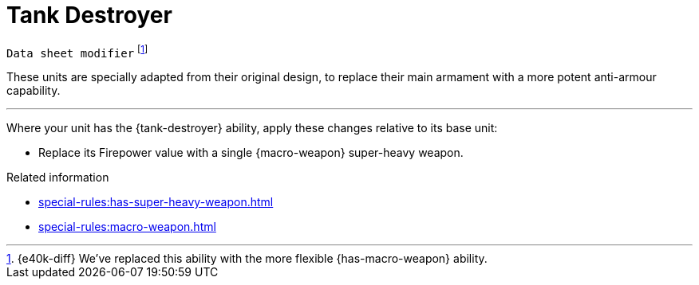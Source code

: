 = Tank Destroyer

`Data sheet modifier`
footnote:[{e40k-diff}
We've replaced this ability with the more flexible {has-macro-weapon} ability.
]

These units are specially adapted from their original design, to replace their main armament with a more potent anti-armour capability.

---

Where your unit has the {tank-destroyer} ability, apply these changes relative to its base unit:

* Replace its Firepower value with a single {macro-weapon} super-heavy weapon.

.Related information

* xref:special-rules:has-super-heavy-weapon.adoc[]
* xref:special-rules:macro-weapon.adoc[]
